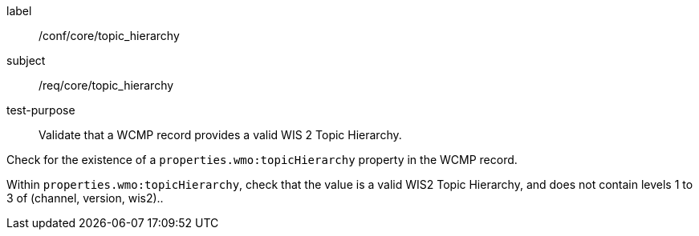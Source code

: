 [[ats_core_topic_hierarchy]]
====
[%metadata]
label:: /conf/core/topic_hierarchy
subject:: /req/core/topic_hierarchy
test-purpose:: Validate that a WCMP record provides a valid WIS 2 Topic Hierarchy.

[.component,class=test method]
=====
[.component,class=step]
--
Check for the existence of a `+properties.wmo:topicHierarchy+` property in the WCMP record.
--

[.component,class=step]
--
Within `+properties.wmo:topicHierarchy+`, check that the value is a valid WIS2 Topic Hierarchy, and does not
contain levels 1 to 3 of (channel, version, wis2)..
--

=====
====
